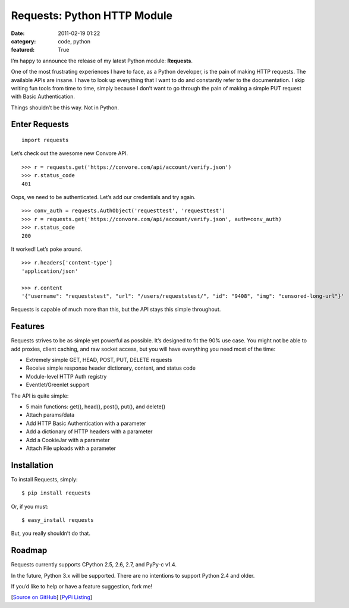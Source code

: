 Requests: Python HTTP Module
############################

:date: 2011-02-19 01:22
:category: code, python
:featured: True

I’m happy to announce the release of my latest Python module: **Requests**.

One of the most frustrating experiences I have to face, as a Python developer, is the pain of making HTTP requests. The available APIs are insane. I have to look up everything that I want to do and constantly refer to the documentation. I skip writing fun tools from time to time, simply because I don’t want to go through the pain of making a simple PUT request with Basic Authentication.

Things shouldn’t be this way. Not in Python.


Enter Requests
~~~~~~~~~~~~~~

::

    import requests

Let’s check out the awesome new Convore API. ::

    >>> r = requests.get('https://convore.com/api/account/verify.json')
    >>> r.status_code
    401

Oops, we need to be authenticated. Let’s add our credentials and try again. ::

    >>> conv_auth = requests.AuthObject('requesttest', 'requesttest')
    >>> r = requests.get('https://convore.com/api/account/verify.json', auth=conv_auth)
    >>> r.status_code
    200

It worked! Let’s poke around. ::

    >>> r.headers['content-type']
    'application/json'

    >>> r.content
    '{"username": "requeststest", "url": "/users/requeststest/", "id": "9408", "img": "censored-long-url"}'

Requests is capable of much more than this, but the API stays this simple throughout.


Features
~~~~~~~~

Requests strives to be as simple yet powerful as possible. It’s designed to fit the 90% use case. You might not be able to add proxies, client caching, and raw socket access, but you will have everything you need most of the time:

- Extremely simple GET, HEAD, POST, PUT, DELETE requests
- Receive simple response header dictionary, content, and status code
- Module-level HTTP Auth registry
- Eventlet/Greenlet support

The API is quite simple:

- 5 main functions: get(), head(), post(), put(), and delete()
- Attach params/data
- Add HTTP Basic Authentication with a parameter
- Add a dictionary of HTTP headers with a parameter
- Add a CookieJar with a parameter
- Attach File uploads with a parameter


Installation
~~~~~~~~~~~~

To install Requests, simply::

    $ pip install requests

Or, if you must::

    $ easy_install requests

But, you really shouldn’t do that.


Roadmap
~~~~~~~

Requests currently supports CPython 2.5, 2.6, 2.7, and PyPy-c v1.4.

In the future, Python 3.x will be supported. There are no intentions to support Python 2.4 and older.

If you’d like to help or have a feature suggestion, fork me!


[`Source on GitHub <http://github.com/kennethreitz/requests>`_]
[`PyPi Listing <http://pypi.python.org/pypi/requests>`_]

